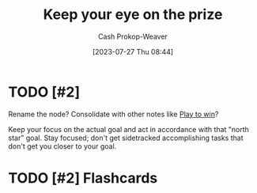 :PROPERTIES:
:ID:       af0b4a55-1142-4894-ad74-ee3b2926284d
:LAST_MODIFIED: [2023-09-08 Fri 11:42]
:END:
#+title: Keep your eye on the prize
#+hugo_custom_front_matter: :slug "af0b4a55-1142-4894-ad74-ee3b2926284d"
#+author: Cash Prokop-Weaver
#+date: [2023-07-27 Thu 08:44]
#+filetags: :hastodo:concept:
* TODO [#2]
Rename the node? Consolidate with other notes like [[id:4398317e-6aa1-4dd4-b2a5-6334256ca2cc][Play to win]]?

Keep your focus on the actual goal and act in accordance with that "north star" goal. Stay focused; don't get sidetracked accomplishing tasks that don't get you closer to your goal.

* TODO [#2] Flashcards
